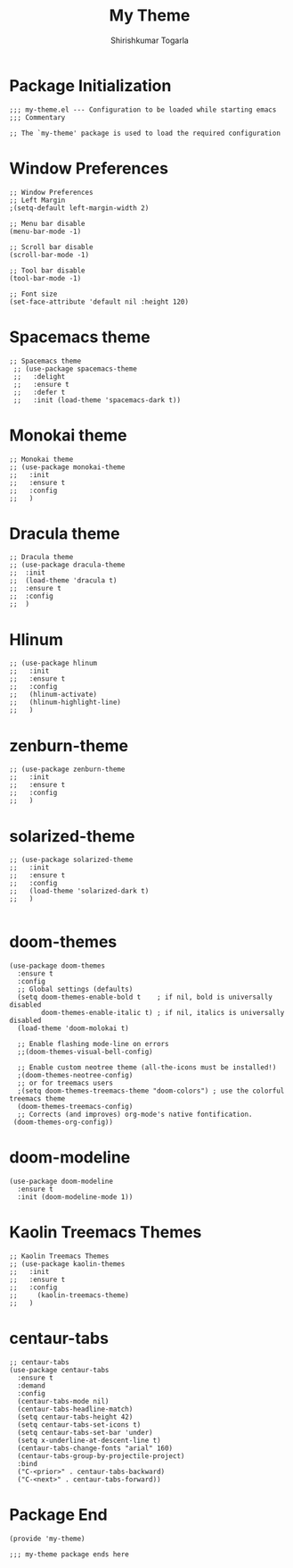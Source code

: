 #+TITLE: My Theme
#+AUTHOR: Shirishkumar Togarla
#+PROPERTY: header-args :tangle (f-expand (concat (f-base (buffer-file-name)) ".el") "../src")
* Package Initialization
#+begin_src elisp
;;; my-theme.el --- Configuration to be loaded while starting emacs
;;; Commentary

;; The `my-theme' package is used to load the required configuration
#+end_src

* Window Preferences
#+begin_src elisp
;; Window Preferences
;; Left Margin
;(setq-default left-margin-width 2)

;; Menu bar disable
(menu-bar-mode -1)

;; Scroll bar disable
(scroll-bar-mode -1)

;; Tool bar disable
(tool-bar-mode -1)

;; Font size
(set-face-attribute 'default nil :height 120)
#+end_src
* Spacemacs theme
#+begin_src elisp :tangle no
;; Spacemacs theme
 ;; (use-package spacemacs-theme
 ;;   :delight 
 ;;   :ensure t
 ;;   :defer t
 ;;   :init (load-theme 'spacemacs-dark t))
#+end_src
* Monokai theme
#+begin_src elisp :tangle no
;; Monokai theme
;; (use-package monokai-theme
;;   :init
;;   :ensure t
;;   :config
;;   )
#+end_src
* Dracula theme
#+begin_src elisp  :tangle no
;; Dracula theme
;; (use-package dracula-theme
;;  :init
;;  (load-theme 'dracula t)
;;  :ensure t
;;  :config
;;  )
#+end_src
* Hlinum
#+begin_src elisp :tangle no
;; (use-package hlinum
;;   :init
;;   :ensure t
;;   :config
;;   (hlinum-activate)
;;   (hlinum-highlight-line)
;;   )
#+end_src
* zenburn-theme
#+begin_src elisp :tangle no
;; (use-package zenburn-theme
;;   :init
;;   :ensure t
;;   :config
;;   )
#+end_src
* solarized-theme
#+begin_src elisp :tangle no
;; (use-package solarized-theme
;;   :init
;;   :ensure t
;;   :config
;;   (load-theme 'solarized-dark t)
;;   )

#+end_src
* doom-themes
#+begin_src elisp
(use-package doom-themes
  :ensure t
  :config
  ;; Global settings (defaults)
  (setq doom-themes-enable-bold t    ; if nil, bold is universally disabled
        doom-themes-enable-italic t) ; if nil, italics is universally disabled
  (load-theme 'doom-molokai t)

  ;; Enable flashing mode-line on errors
  ;;(doom-themes-visual-bell-config)
  
  ;; Enable custom neotree theme (all-the-icons must be installed!)
  ;(doom-themes-neotree-config)
  ;; or for treemacs users
  ;(setq doom-themes-treemacs-theme "doom-colors") ; use the colorful treemacs theme
  (doom-themes-treemacs-config)
  ;; Corrects (and improves) org-mode's native fontification.
 (doom-themes-org-config))
#+end_src
* doom-modeline
#+begin_src elisp
(use-package doom-modeline
  :ensure t
  :init (doom-modeline-mode 1))
#+end_src
* Kaolin Treemacs Themes
#+begin_src elisp :tangle no
;; Kaolin Treemacs Themes
;; (use-package kaolin-themes
;;   :init
;;   :ensure t
;;   :config
;;     (kaolin-treemacs-theme)
;;   )
#+end_src
* centaur-tabs
#+begin_src elisp :tangle no
  ;; centaur-tabs
  (use-package centaur-tabs
    :ensure t
    :demand
    :config
    (centaur-tabs-mode nil)
    (centaur-tabs-headline-match)
    (setq centaur-tabs-height 42)
    (setq centaur-tabs-set-icons t)
    (setq centaur-tabs-set-bar 'under)
    (setq x-underline-at-descent-line t)
    (centaur-tabs-change-fonts "arial" 160)
    (centaur-tabs-group-by-projectile-project)
    :bind
    ("C-<prior>" . centaur-tabs-backward)
    ("C-<next>" . centaur-tabs-forward))
#+end_src

* Package End
#+begin_src elisp
(provide 'my-theme)

;;; my-theme package ends here
#+end_src

